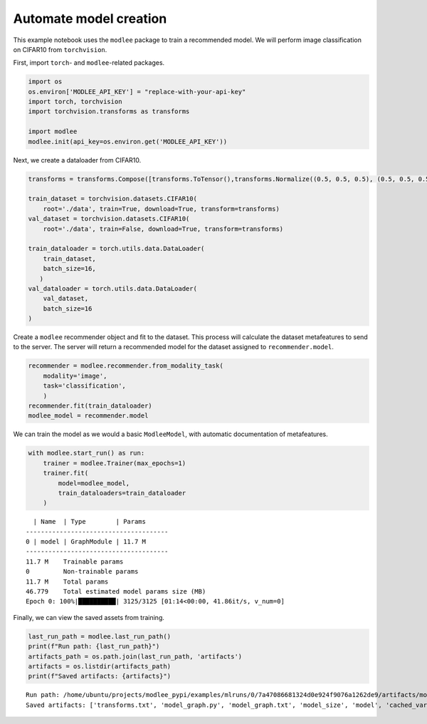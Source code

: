 Automate model creation
==============

This example notebook uses the ``modlee`` package to train a recommended
model. We will perform image classification on CIFAR10 from
``torchvision``.

First, import ``torch``- and ``modlee``-related packages.

.. code:: ipython3

    import os
    os.environ['MODLEE_API_KEY'] = "replace-with-your-api-key"
    import torch, torchvision
    import torchvision.transforms as transforms
    
    import modlee
    modlee.init(api_key=os.environ.get('MODLEE_API_KEY'))

Next, we create a dataloader from CIFAR10.

.. code:: ipython3

    transforms = transforms.Compose([transforms.ToTensor(),transforms.Normalize((0.5, 0.5, 0.5), (0.5, 0.5, 0.5))])
    
    train_dataset = torchvision.datasets.CIFAR10(
        root='./data', train=True, download=True, transform=transforms)
    val_dataset = torchvision.datasets.CIFAR10(
        root='./data', train=False, download=True, transform=transforms)
    
    train_dataloader = torch.utils.data.DataLoader(
        train_dataset,
        batch_size=16,
       )
    val_dataloader = torch.utils.data.DataLoader(
        val_dataset,
        batch_size=16
    )

Create a ``modlee`` recommender object and fit to the dataset. This
process will calculate the dataset metafeatures to send to the server.
The server will return a recommended model for the dataset assigned to
``recommender.model``.

.. code:: ipython3

    recommender = modlee.recommender.from_modality_task(
        modality='image',
        task='classification',
        )
    recommender.fit(train_dataloader)
    modlee_model = recommender.model 

We can train the model as we would a basic ``ModleeModel``, with
automatic documentation of metafeatures.

.. code:: ipython3

    with modlee.start_run() as run:
        trainer = modlee.Trainer(max_epochs=1)
        trainer.fit(
            model=modlee_model,
            train_dataloaders=train_dataloader
        )

::

     | Name  | Type        | Params
   --------------------------------------
   0 | model | GraphModule | 11.7 M
   --------------------------------------
   11.7 M    Trainable params
   0         Non-trainable params
   11.7 M    Total params
   46.779    Total estimated model params size (MB)
   Epoch 0: 100%|██████████| 3125/3125 [01:14<00:00, 41.86it/s, v_num=0]

Finally, we can view the saved assets from training.

.. code:: ipython3

    last_run_path = modlee.last_run_path()
    print(f"Run path: {last_run_path}")
    artifacts_path = os.path.join(last_run_path, 'artifacts')
    artifacts = os.listdir(artifacts_path)
    print(f"Saved artifacts: {artifacts}")

::

   Run path: /home/ubuntu/projects/modlee_pypi/examples/mlruns/0/7a47086681324d0e924f9076a1262de9/artifacts/model_graph.py
   Saved artifacts: ['transforms.txt', 'model_graph.py', 'model_graph.txt', 'model_size', 'model', 'cached_vars', 'stats_rep', 'snapshot_1.npy', 'lightning_logs', 'snapshot_0.npy', 'model.py', 'loss_calls.txt', 'model_summary.txt']
